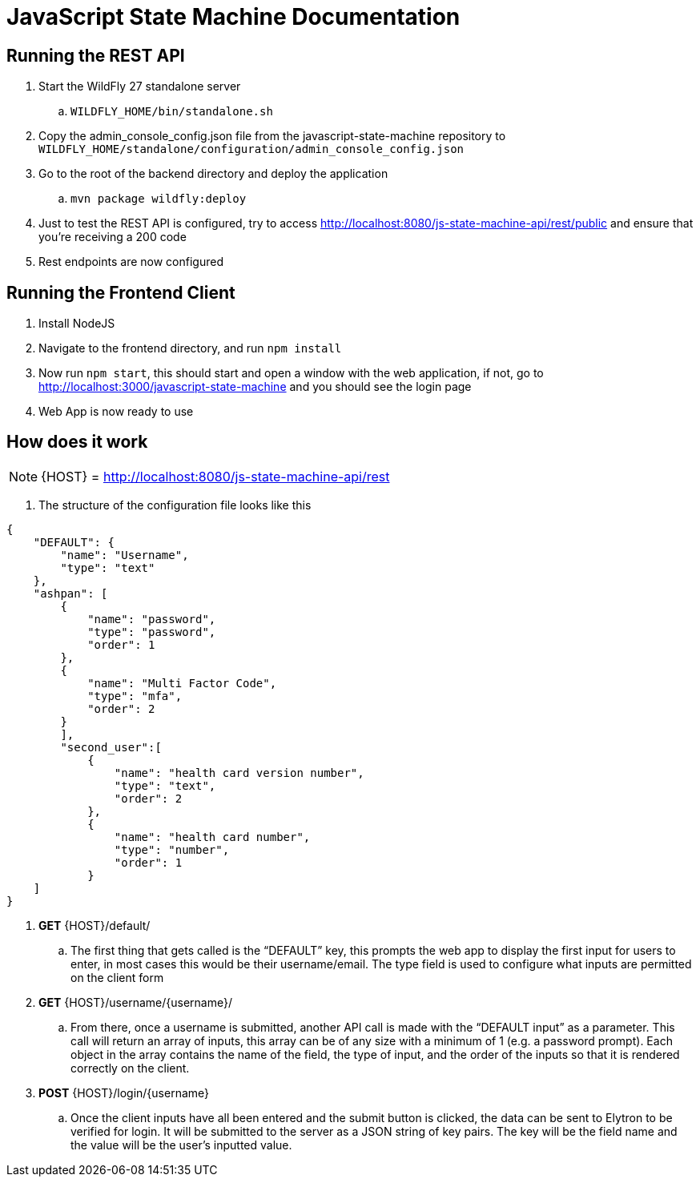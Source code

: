 = JavaScript State Machine Documentation

== Running the REST API
. Start the WildFly 27 standalone server
.. `WILDFLY_HOME/bin/standalone.sh`

. Copy the admin_console_config.json file from the
javascript-state-machine repository to `WILDFLY_HOME/standalone/configuration/admin_console_config.json`
. Go to the root of the backend directory and deploy the application
.. `mvn package wildfly:deploy`
. Just to test the REST API is configured, try to access
http://localhost:8080/js-state-machine-api/rest/public[+++http://localhost:8080/js-state-machine-api/rest/public+++] and ensure that you’re receiving a 200 code
. Rest endpoints are now configured

== Running the Frontend Client

. Install NodeJS
. Navigate to the frontend directory, and run `npm install`
. Now run `npm start`, this should start and open a window with the web
application, if not, go to
http://localhost:3000/javascript-state-machine[+++http://localhost:3000/javascript-state-machine+++]
and you should see the login page
. Web App is now ready to use

== How does it work

NOTE: {HOST} =
http://localhost:8080/js-state-machine-api/rest[+++http://localhost:8080/js-state-machine-api/rest+++]

. The structure of the configuration file looks like this

[source,json]
====
    {
        "DEFAULT": {
            "name": "Username",
            "type": "text"
        },
        "ashpan": [
            {
                "name": "password",
                "type": "password",
                "order": 1
            },
            {
                "name": "Multi Factor Code",
                "type": "mfa",
                "order": 2
            }
            ],
            "second_user":[
                {
                    "name": "health card version number",
                    "type": "text",
                    "order": 2
                },
                {
                    "name": "health card number",
                    "type": "number",
                    "order": 1
                }
        ]
    }
====
. *GET* \{HOST}/default/
.. The first thing that gets called is the “DEFAULT” key, this prompts the
web app to display the first input for users to enter, in most cases
this would be their username/email. The type field is used to configure
what inputs are permitted on the client form
. *GET* \{HOST}/username/\{username}/
.. From there, once a username is submitted, another API call is made with
the “DEFAULT input” as a parameter. This call will return an array of
inputs, this array can be of any size with a minimum of 1 (e.g. a
password prompt). Each object in the array contains the name of the
field, the type of input, and the order of the inputs so that it is
rendered correctly on the client.
. *POST* \{HOST}/login/\{username}
.. Once the client inputs have all been entered and the submit button is
clicked, the data can be sent to Elytron to be verified for login. It
will be submitted to the server as a JSON string of key pairs. The key
will be the field name and the value will be the user's inputted value.